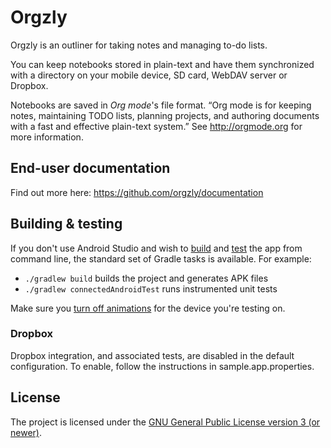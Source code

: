#+BEGIN_HTML
<a title="Build" target="_blank" href="https://github.com/orgzly/orgzly-android/actions/workflows/android-build-master.yml"><img src="https://github.com/orgzly/orgzly-android/actions/workflows/android-build-master.yml/badge.svg"></a>
<a title="Crowdin" target="_blank" href="https://crowdin.com/project/orgzly"><img src="https://d322cqt584bo4o.cloudfront.net/orgzly/localized.svg"></a>
#+END_HTML

* Orgzly

Orgzly is an outliner for taking notes and managing to-do lists.

You can keep notebooks stored in plain-text and have them synchronized
with a directory on your mobile device, SD card, WebDAV server or Dropbox.

Notebooks are saved in /Org mode/'s file format. “Org mode is for
keeping notes, maintaining TODO lists, planning projects, and
authoring documents with a fast and effective plain-text system.” See
http://orgmode.org for more information.

#+BEGIN_HTML
<a href="https://play.google.com/store/apps/details?id=com.orgzly">
<img src="https://play.google.com/intl/en_us/badges/images/generic/en_badge_web_generic.png" alt="Get it on Google Play" height="70">
</a>
<a href="https://f-droid.org/app/com.orgzly">
<img src="https://f-droid.org/badge/get-it-on.png" alt="Get it on F-Droid" height="70">
</a>
#+END_HTML

** End-user documentation

Find out more here: https://github.com/orgzly/documentation

** Building & testing

If you don't use Android Studio and wish to [[https://developer.android.com/studio/build/building-cmdline.html][build]] and [[https://developer.android.com/studio/test/command-line.html][test]] the app
from command line, the standard set of Gradle tasks is available.  For
example:

- ~./gradlew build~ builds the project and generates APK files
- ~./gradlew connectedAndroidTest~ runs instrumented unit tests

Make sure you [[https://developer.android.com/training/testing/espresso/setup][turn off animations]] for the device you're testing on.

*** Dropbox

Dropbox integration, and associated tests, are disabled in the default configuration.
To enable, follow the instructions in sample.app.properties.

** License

The project is licensed under the [[https://github.com/orgzly/orgzly-android/blob/master/LICENSE][GNU General Public License version 3 (or newer)]].
